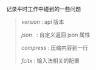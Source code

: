 
记录平时工作中碰到的一些问题

#+BEGIN_QUOTE
[[version.org][version]]  : api 版本

[[json.org][json]]     : 自定义返回 json 属性

[[compress.org][compress]] : 压缩内容到一行

[[fcitx.org][fcitx]]    : 输入法相关的配置
#+END_QUOTE
